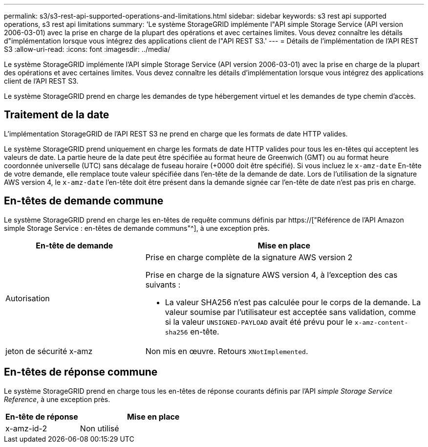 ---
permalink: s3/s3-rest-api-supported-operations-and-limitations.html 
sidebar: sidebar 
keywords: s3 rest api supported operations, s3 rest api limitations 
summary: 'Le système StorageGRID implémente l"API simple Storage Service (API version 2006-03-01) avec la prise en charge de la plupart des opérations et avec certaines limites. Vous devez connaître les détails d"implémentation lorsque vous intégrez des applications client de l"API REST S3.' 
---
= Détails de l'implémentation de l'API REST S3
:allow-uri-read: 
:icons: font
:imagesdir: ../media/


[role="lead"]
Le système StorageGRID implémente l'API simple Storage Service (API version 2006-03-01) avec la prise en charge de la plupart des opérations et avec certaines limites. Vous devez connaître les détails d'implémentation lorsque vous intégrez des applications client de l'API REST S3.

Le système StorageGRID prend en charge les demandes de type hébergement virtuel et les demandes de type chemin d'accès.



== Traitement de la date

L'implémentation StorageGRID de l'API REST S3 ne prend en charge que les formats de date HTTP valides.

Le système StorageGRID prend uniquement en charge les formats de date HTTP valides pour tous les en-têtes qui acceptent les valeurs de date. La partie heure de la date peut être spécifiée au format heure de Greenwich (GMT) ou au format heure coordonnée universelle (UTC) sans décalage de fuseau horaire (+0000 doit être spécifié). Si vous incluez le `x-amz-date` En-tête de votre demande, elle remplace toute valeur spécifiée dans l'en-tête de la demande de date. Lors de l'utilisation de la signature AWS version 4, le `x-amz-date` l'en-tête doit être présent dans la demande signée car l'en-tête de date n'est pas pris en charge.



== En-têtes de demande commune

Le système StorageGRID prend en charge les en-têtes de requête communs définis par https://["Référence de l'API Amazon simple Storage Service : en-têtes de demande communs"^], à une exception près.

[cols="1a,2a"]
|===
| En-tête de demande | Mise en place 


 a| 
Autorisation
 a| 
Prise en charge complète de la signature AWS version 2

Prise en charge de la signature AWS version 4, à l'exception des cas suivants :

* La valeur SHA256 n'est pas calculée pour le corps de la demande. La valeur soumise par l'utilisateur est acceptée sans validation, comme si la valeur `UNSIGNED-PAYLOAD` avait été prévu pour le `x-amz-content-sha256` en-tête.




 a| 
jeton de sécurité x-amz
 a| 
Non mis en œuvre. Retours `XNotImplemented`.

|===


== En-têtes de réponse commune

Le système StorageGRID prend en charge tous les en-têtes de réponse courants définis par l'API _simple Storage Service Reference_, à une exception près.

[cols="1a,2a"]
|===
| En-tête de réponse | Mise en place 


 a| 
x-amz-id-2
 a| 
Non utilisé

|===